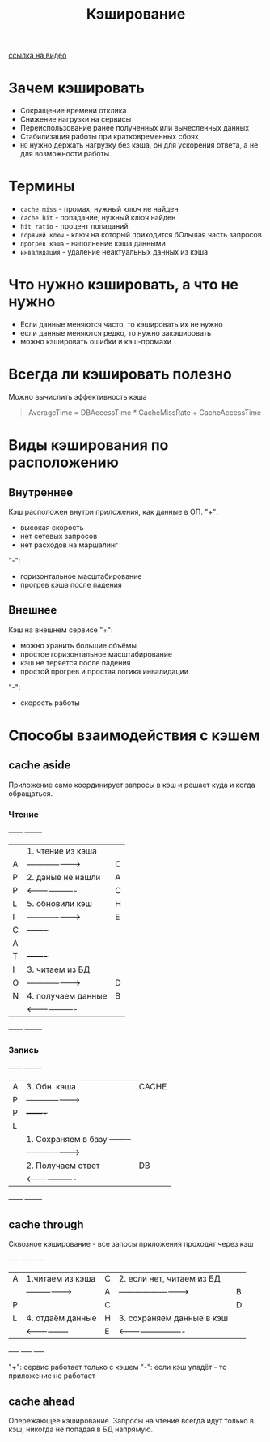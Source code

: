 #+title: Кэширование

[[https://www.youtube.com/watch?v=iLMlYgQoTIE][ссылка на видео]]

* Зачем кэшировать
+ Сокращение времени отклика
+ Снижение нагрузки на сервисы
+ Переиспользование ранее полученных или вычесленных данных
+ Стабилизация работы при кратковременных сбоях
+ =НО= нужно держать нагрузку без кэша, он для ускорения ответа, а не для возможности работы.

* Термины
+ =cache miss= - промах, нужный ключ не найден
+ =cache hit= - попадание, нужный ключ найден
+ =hit ratio= - процент попаданий
+ =горячий ключ= - ключ на который приходится бОльшая часть запросов
+ =прогрев кэша= - наполнение кэша данными
+ =инвалидация= - удаление неактуальных данных из кэша

* Что нужно кэшировать, а что не нужно
+ Если данные меняются часто, то кэшировать их не нужно
+ если данные меняются редко, то нужно закэшировать
+ можно кэшировать ошибки и кэш-промахи

* Всегда ли кэшировать полезно
Можно вычислить эффективность кэша
#+begin_quote
AverageTime = DBAccessTime * CacheMissRate + CacheAccessTime
#+end_quote

* Виды кэширования по расположению
** Внутреннее
Кэш расположен внутри приложения, как данные в ОП.
"+":
- высокая скорость
- нет сетевых запросов
- нет расходов на маршалинг
"-":
- горизонтальное масштабирование
- прогрев кэша после падения

** Внешнее
Кэш на внешнем сервисе
"+":
- можно хранить большие объёмы
- простое горизонтальное масштабирование
- кэш не теряется после падения
- простой прогрев и простая логика инвалидации
"-":
- скорость работы
* Способы взаимодействия с кэшем
** cache aside
Приложение само координирует запросы в кэш и решает куда и когда обращаться.
*** Чтение
+------+                      +-------+
|      | 1. чтение из кэша    |       |
|  A   | -------------------> |   C   |
|  P   | 2. даные не нашли    |   A   |
|  P   | <------------------- |   C   |
|  L   | 5. обновили кэш      |   H   |
|  I   | -------------------> |   E   |
|  C   |                      +-------+
|  A   |
|  T   |                      +-------+
|  I   | 3. читаем из БД      |       |
|  O   | -------------------> |   D   |
|  N   | 4. получаем данные   |   B   |
|      | <------------------- |       |
+------+                      +-------+

*** Запись
+------+                      +-------+
|  A   | 3. Обн. кэша         | CACHE |
|  P   | -------------------> |       |
|  P   |                      +-------+
|  L   |
|      | 1. Сохраняем в базу  +-------+
|      | -------------------> |       |
|      | 2. Получаем ответ    |  DB   |
|      | <------------------- |       |
+------+                      +-------+

** cache through
Сквозное кэширование - все запосы приложения проходят через кэш

+-----+                    +-----+                            +-----+
|  A  | 1.читаем из кэша   |  C  | 2. если нет, читаем из БД  |     |
|     | -----------------> |  A  | -------------------------> |  B  |
|  P  |                    |  C  |                            |  D  |
|  L  | 4. отдаём данные   |  H  | 3. сохраняем данные в кэш  |     |
|     | <----------------- |  E  | <------------------------- |     |
+-----+                    +-----+                            +-----+

"+": сервис работает только с кэшем
"-": если кэш упадёт - то приложение не работает
** cache ahead
Опережающее кэширование. Запросы на чтение всегда идут только в кэш, никогда не попадая в БД напрямую.

